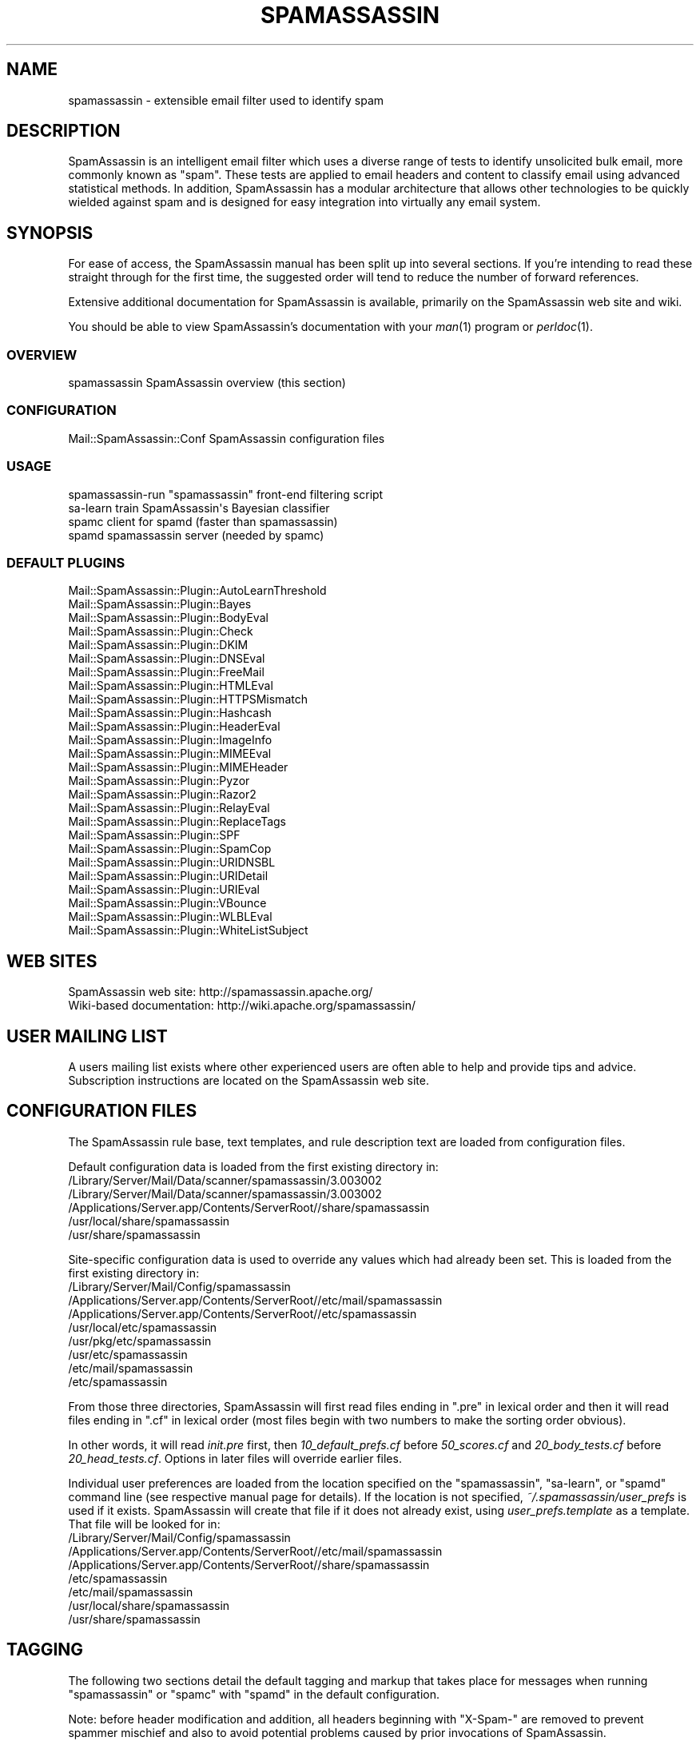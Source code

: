 .\" Automatically generated by Pod::Man 2.25 (Pod::Simple 3.20)
.\"
.\" Standard preamble:
.\" ========================================================================
.de Sp \" Vertical space (when we can't use .PP)
.if t .sp .5v
.if n .sp
..
.de Vb \" Begin verbatim text
.ft CW
.nf
.ne \\$1
..
.de Ve \" End verbatim text
.ft R
.fi
..
.\" Set up some character translations and predefined strings.  \*(-- will
.\" give an unbreakable dash, \*(PI will give pi, \*(L" will give a left
.\" double quote, and \*(R" will give a right double quote.  \*(C+ will
.\" give a nicer C++.  Capital omega is used to do unbreakable dashes and
.\" therefore won't be available.  \*(C` and \*(C' expand to `' in nroff,
.\" nothing in troff, for use with C<>.
.tr \(*W-
.ds C+ C\v'-.1v'\h'-1p'\s-2+\h'-1p'+\s0\v'.1v'\h'-1p'
.ie n \{\
.    ds -- \(*W-
.    ds PI pi
.    if (\n(.H=4u)&(1m=24u) .ds -- \(*W\h'-12u'\(*W\h'-12u'-\" diablo 10 pitch
.    if (\n(.H=4u)&(1m=20u) .ds -- \(*W\h'-12u'\(*W\h'-8u'-\"  diablo 12 pitch
.    ds L" ""
.    ds R" ""
.    ds C` ""
.    ds C' ""
'br\}
.el\{\
.    ds -- \|\(em\|
.    ds PI \(*p
.    ds L" ``
.    ds R" ''
'br\}
.\"
.\" Escape single quotes in literal strings from groff's Unicode transform.
.ie \n(.g .ds Aq \(aq
.el       .ds Aq '
.\"
.\" If the F register is turned on, we'll generate index entries on stderr for
.\" titles (.TH), headers (.SH), subsections (.SS), items (.Ip), and index
.\" entries marked with X<> in POD.  Of course, you'll have to process the
.\" output yourself in some meaningful fashion.
.ie \nF \{\
.    de IX
.    tm Index:\\$1\t\\n%\t"\\$2"
..
.    nr % 0
.    rr F
.\}
.el \{\
.    de IX
..
.\}
.\"
.\" Accent mark definitions (@(#)ms.acc 1.5 88/02/08 SMI; from UCB 4.2).
.\" Fear.  Run.  Save yourself.  No user-serviceable parts.
.    \" fudge factors for nroff and troff
.if n \{\
.    ds #H 0
.    ds #V .8m
.    ds #F .3m
.    ds #[ \f1
.    ds #] \fP
.\}
.if t \{\
.    ds #H ((1u-(\\\\n(.fu%2u))*.13m)
.    ds #V .6m
.    ds #F 0
.    ds #[ \&
.    ds #] \&
.\}
.    \" simple accents for nroff and troff
.if n \{\
.    ds ' \&
.    ds ` \&
.    ds ^ \&
.    ds , \&
.    ds ~ ~
.    ds /
.\}
.if t \{\
.    ds ' \\k:\h'-(\\n(.wu*8/10-\*(#H)'\'\h"|\\n:u"
.    ds ` \\k:\h'-(\\n(.wu*8/10-\*(#H)'\`\h'|\\n:u'
.    ds ^ \\k:\h'-(\\n(.wu*10/11-\*(#H)'^\h'|\\n:u'
.    ds , \\k:\h'-(\\n(.wu*8/10)',\h'|\\n:u'
.    ds ~ \\k:\h'-(\\n(.wu-\*(#H-.1m)'~\h'|\\n:u'
.    ds / \\k:\h'-(\\n(.wu*8/10-\*(#H)'\z\(sl\h'|\\n:u'
.\}
.    \" troff and (daisy-wheel) nroff accents
.ds : \\k:\h'-(\\n(.wu*8/10-\*(#H+.1m+\*(#F)'\v'-\*(#V'\z.\h'.2m+\*(#F'.\h'|\\n:u'\v'\*(#V'
.ds 8 \h'\*(#H'\(*b\h'-\*(#H'
.ds o \\k:\h'-(\\n(.wu+\w'\(de'u-\*(#H)/2u'\v'-.3n'\*(#[\z\(de\v'.3n'\h'|\\n:u'\*(#]
.ds d- \h'\*(#H'\(pd\h'-\w'~'u'\v'-.25m'\f2\(hy\fP\v'.25m'\h'-\*(#H'
.ds D- D\\k:\h'-\w'D'u'\v'-.11m'\z\(hy\v'.11m'\h'|\\n:u'
.ds th \*(#[\v'.3m'\s+1I\s-1\v'-.3m'\h'-(\w'I'u*2/3)'\s-1o\s+1\*(#]
.ds Th \*(#[\s+2I\s-2\h'-\w'I'u*3/5'\v'-.3m'o\v'.3m'\*(#]
.ds ae a\h'-(\w'a'u*4/10)'e
.ds Ae A\h'-(\w'A'u*4/10)'E
.    \" corrections for vroff
.if v .ds ~ \\k:\h'-(\\n(.wu*9/10-\*(#H)'\s-2\u~\d\s+2\h'|\\n:u'
.if v .ds ^ \\k:\h'-(\\n(.wu*10/11-\*(#H)'\v'-.4m'^\v'.4m'\h'|\\n:u'
.    \" for low resolution devices (crt and lpr)
.if \n(.H>23 .if \n(.V>19 \
\{\
.    ds : e
.    ds 8 ss
.    ds o a
.    ds d- d\h'-1'\(ga
.    ds D- D\h'-1'\(hy
.    ds th \o'bp'
.    ds Th \o'LP'
.    ds ae ae
.    ds Ae AE
.\}
.rm #[ #] #H #V #F C
.\" ========================================================================
.\"
.IX Title "SPAMASSASSIN 1"
.TH SPAMASSASSIN 1 "2014-05-13" "perl v5.16.2" "User Contributed Perl Documentation"
.\" For nroff, turn off justification.  Always turn off hyphenation; it makes
.\" way too many mistakes in technical documents.
.if n .ad l
.nh
.SH "NAME"
spamassassin \- extensible email filter used to identify spam
.SH "DESCRIPTION"
.IX Header "DESCRIPTION"
SpamAssassin is an intelligent email filter which uses a diverse range of
tests to identify unsolicited bulk email, more commonly known as \*(L"spam\*(R".
These tests are applied to email headers and content to classify email
using advanced statistical methods.  In addition, SpamAssassin has a
modular architecture that allows other technologies to be quickly wielded
against spam and is designed for easy integration into virtually any email
system.
.SH "SYNOPSIS"
.IX Header "SYNOPSIS"
For ease of access, the SpamAssassin manual has been split up into
several sections.  If you're intending to read these straight through
for the first time, the suggested order will tend to reduce the number
of forward references.
.PP
Extensive additional documentation for SpamAssassin is available,
primarily on the SpamAssassin web site and wiki.
.PP
You should be able to view SpamAssassin's documentation with your \fIman\fR\|(1)
program or \fIperldoc\fR\|(1).
.SS "\s-1OVERVIEW\s0"
.IX Subsection "OVERVIEW"
.Vb 1
\&    spamassassin              SpamAssassin overview (this section)
.Ve
.SS "\s-1CONFIGURATION\s0"
.IX Subsection "CONFIGURATION"
.Vb 1
\&    Mail::SpamAssassin::Conf  SpamAssassin configuration files
.Ve
.SS "\s-1USAGE\s0"
.IX Subsection "USAGE"
.Vb 4
\&    spamassassin\-run          "spamassassin" front\-end filtering script
\&    sa\-learn                  train SpamAssassin\*(Aqs Bayesian classifier
\&    spamc                     client for spamd (faster than spamassassin)
\&    spamd                     spamassassin server (needed by spamc)
.Ve
.SS "\s-1DEFAULT\s0 \s-1PLUGINS\s0"
.IX Subsection "DEFAULT PLUGINS"
.Vb 10
\&    Mail::SpamAssassin::Plugin::AutoLearnThreshold
\&    Mail::SpamAssassin::Plugin::Bayes
\&    Mail::SpamAssassin::Plugin::BodyEval
\&    Mail::SpamAssassin::Plugin::Check
\&    Mail::SpamAssassin::Plugin::DKIM
\&    Mail::SpamAssassin::Plugin::DNSEval
\&    Mail::SpamAssassin::Plugin::FreeMail
\&    Mail::SpamAssassin::Plugin::HTMLEval
\&    Mail::SpamAssassin::Plugin::HTTPSMismatch
\&    Mail::SpamAssassin::Plugin::Hashcash
\&    Mail::SpamAssassin::Plugin::HeaderEval
\&    Mail::SpamAssassin::Plugin::ImageInfo
\&    Mail::SpamAssassin::Plugin::MIMEEval
\&    Mail::SpamAssassin::Plugin::MIMEHeader
\&    Mail::SpamAssassin::Plugin::Pyzor
\&    Mail::SpamAssassin::Plugin::Razor2
\&    Mail::SpamAssassin::Plugin::RelayEval
\&    Mail::SpamAssassin::Plugin::ReplaceTags
\&    Mail::SpamAssassin::Plugin::SPF
\&    Mail::SpamAssassin::Plugin::SpamCop
\&    Mail::SpamAssassin::Plugin::URIDNSBL
\&    Mail::SpamAssassin::Plugin::URIDetail
\&    Mail::SpamAssassin::Plugin::URIEval
\&    Mail::SpamAssassin::Plugin::VBounce
\&    Mail::SpamAssassin::Plugin::WLBLEval
\&    Mail::SpamAssassin::Plugin::WhiteListSubject
.Ve
.SH "WEB SITES"
.IX Header "WEB SITES"
.Vb 2
\&    SpamAssassin web site:     http://spamassassin.apache.org/
\&    Wiki\-based documentation:  http://wiki.apache.org/spamassassin/
.Ve
.SH "USER MAILING LIST"
.IX Header "USER MAILING LIST"
A users mailing list exists where other experienced users are often able
to help and provide tips and advice.  Subscription instructions are
located on the SpamAssassin web site.
.SH "CONFIGURATION FILES"
.IX Header "CONFIGURATION FILES"
The SpamAssassin rule base, text templates, and rule description text
are loaded from configuration files.
.PP
Default configuration data is loaded from the first existing directory
in:
.IP "/Library/Server/Mail/Data/scanner/spamassassin/3.003002" 4
.IX Item "/Library/Server/Mail/Data/scanner/spamassassin/3.003002"
.PD 0
.IP "/Library/Server/Mail/Data/scanner/spamassassin/3.003002" 4
.IX Item "/Library/Server/Mail/Data/scanner/spamassassin/3.003002"
.IP "/Applications/Server.app/Contents/ServerRoot//share/spamassassin" 4
.IX Item "/Applications/Server.app/Contents/ServerRoot//share/spamassassin"
.IP "/usr/local/share/spamassassin" 4
.IX Item "/usr/local/share/spamassassin"
.IP "/usr/share/spamassassin" 4
.IX Item "/usr/share/spamassassin"
.PD
.PP
Site-specific configuration data is used to override any values which had
already been set.  This is loaded from the first existing directory in:
.IP "/Library/Server/Mail/Config/spamassassin" 4
.IX Item "/Library/Server/Mail/Config/spamassassin"
.PD 0
.IP "/Applications/Server.app/Contents/ServerRoot//etc/mail/spamassassin" 4
.IX Item "/Applications/Server.app/Contents/ServerRoot//etc/mail/spamassassin"
.IP "/Applications/Server.app/Contents/ServerRoot//etc/spamassassin" 4
.IX Item "/Applications/Server.app/Contents/ServerRoot//etc/spamassassin"
.IP "/usr/local/etc/spamassassin" 4
.IX Item "/usr/local/etc/spamassassin"
.IP "/usr/pkg/etc/spamassassin" 4
.IX Item "/usr/pkg/etc/spamassassin"
.IP "/usr/etc/spamassassin" 4
.IX Item "/usr/etc/spamassassin"
.IP "/etc/mail/spamassassin" 4
.IX Item "/etc/mail/spamassassin"
.IP "/etc/spamassassin" 4
.IX Item "/etc/spamassassin"
.PD
.PP
From those three directories, SpamAssassin will first read files ending in
\&\*(L".pre\*(R" in lexical order and then it will read files ending in \*(L".cf\*(R" in
lexical order (most files begin with two numbers to make the sorting
order obvious).
.PP
In other words, it will read \fIinit.pre\fR first, then \fI10_default_prefs.cf\fR before
\&\fI50_scores.cf\fR and \fI20_body_tests.cf\fR before \fI20_head_tests.cf\fR.
Options in later files will override earlier files.
.PP
Individual user preferences are loaded from the location specified on
the \f(CW\*(C`spamassassin\*(C'\fR, \f(CW\*(C`sa\-learn\*(C'\fR, or \f(CW\*(C`spamd\*(C'\fR command line (see respective
manual page for details).  If the location is not specified,
\&\fI~/.spamassassin/user_prefs\fR is used if it exists.  SpamAssassin will
create that file if it does not already exist, using
\&\fIuser_prefs.template\fR as a template.  That file will be looked for in:
.IP "/Library/Server/Mail/Config/spamassassin" 4
.IX Item "/Library/Server/Mail/Config/spamassassin"
.PD 0
.IP "/Applications/Server.app/Contents/ServerRoot//etc/mail/spamassassin" 4
.IX Item "/Applications/Server.app/Contents/ServerRoot//etc/mail/spamassassin"
.IP "/Applications/Server.app/Contents/ServerRoot//share/spamassassin" 4
.IX Item "/Applications/Server.app/Contents/ServerRoot//share/spamassassin"
.IP "/etc/spamassassin" 4
.IX Item "/etc/spamassassin"
.IP "/etc/mail/spamassassin" 4
.IX Item "/etc/mail/spamassassin"
.IP "/usr/local/share/spamassassin" 4
.IX Item "/usr/local/share/spamassassin"
.IP "/usr/share/spamassassin" 4
.IX Item "/usr/share/spamassassin"
.PD
.SH "TAGGING"
.IX Header "TAGGING"
The following two sections detail the default tagging and markup that
takes place for messages when running \f(CW\*(C`spamassassin\*(C'\fR or \f(CW\*(C`spamc\*(C'\fR with
\&\f(CW\*(C`spamd\*(C'\fR in the default configuration.
.PP
Note: before header modification and addition, all headers beginning
with \f(CW\*(C`X\-Spam\-\*(C'\fR are removed to prevent spammer mischief and also to
avoid potential problems caused by prior invocations of SpamAssassin.
.SS "\s-1TAGGING\s0 \s-1FOR\s0 \s-1SPAM\s0 \s-1MAILS\s0"
.IX Subsection "TAGGING FOR SPAM MAILS"
By default, all messages with a calculated score of 5.0 or higher are
tagged as spam.
.PP
If an incoming message is tagged as spam, instead of modifying the
original message, SpamAssassin will create a new report message and
attach the original message as a message/rfc822 \s-1MIME\s0 part (ensuring the
original message is completely preserved and easier to recover).
.PP
The new report message inherits the following headers (if they are
present) from the original spam message:
.IP "From: header" 4
.IX Item "From: header"
.PD 0
.IP "To: header" 4
.IX Item "To: header"
.IP "Cc: header" 4
.IX Item "Cc: header"
.IP "Subject: header" 4
.IX Item "Subject: header"
.IP "Date: header" 4
.IX Item "Date: header"
.IP "Message-ID: header" 4
.IX Item "Message-ID: header"
.PD
.PP
The above headers can be modified if the relevant \f(CW\*(C`rewrite_header\*(C'\fR
option is given (see \f(CW\*(C`Mail::SpamAssassin::Conf\*(C'\fR for more information).
.PP
By default these message headers are added to spam:
.IP "X\-Spam-Flag: header" 4
.IX Item "X-Spam-Flag: header"
Set to \f(CW\*(C`YES\*(C'\fR.
.PP
The headers that added are fully configurable via the \f(CW\*(C`add_header\*(C'\fR
option (see \f(CW\*(C`Mail::SpamAssassin::Conf\*(C'\fR for more information).
.IP "spam mail body text" 4
.IX Item "spam mail body text"
The SpamAssassin report is added to top of the mail message body,
if the message is marked as spam.
.SS "\s-1DEFAULT\s0 \s-1TAGGING\s0 \s-1FOR\s0 \s-1ALL\s0 \s-1MAILS\s0"
.IX Subsection "DEFAULT TAGGING FOR ALL MAILS"
These headers are added to all messages, both spam and ham (non-spam).
.IP "X\-Spam-Checker-Version: header" 4
.IX Item "X-Spam-Checker-Version: header"
The version and subversion of SpamAssassin and the host where
SpamAssassin was run.
.IP "X\-Spam-Level: header" 4
.IX Item "X-Spam-Level: header"
A series of \*(L"*\*(R" charactes where each one represents a full score point.
.IP "X\-Spam-Status: header" 4
.IX Item "X-Spam-Status: header"
A string, \f(CW\*(C`(Yes|No), score=nn required=nn tests=xxx,xxx
autolearn=(ham|spam|no|unavailable|failed)\*(C'\fR is set in this header to
reflect the filter status.  For the first word, \*(L"Yes\*(R" means spam and
\&\*(L"No\*(R" means ham (non-spam).
.PP
The headers that added are fully configurable via the \f(CW\*(C`add_header\*(C'\fR
option (see \f(CW\*(C`Mail::SpamAssassin::Conf\*(C'\fR for more information).
.SH "INSTALLATION"
.IX Header "INSTALLATION"
The \fBspamassassin\fR command is part of the \fBMail::SpamAssassin\fR Perl module.
Install this as a normal Perl module, using \f(CW\*(C`perl \-MCPAN \-e shell\*(C'\fR, or by
hand.
.PP
Note that it is not possible to use the \f(CW\*(C`PERL5LIB\*(C'\fR environment variable
to affect where SpamAssassin finds its perl modules, due to limitations
imposed by perl's \*(L"taint\*(R" security checks.
.PP
For further details on how to install, please read the \f(CW\*(C`INSTALL\*(C'\fR file
from the SpamAssassin distribution.
.SH "DEVELOPER DOCUMENTATION"
.IX Header "DEVELOPER DOCUMENTATION"
.Vb 2
\&    Mail::SpamAssassin
\&        Spam detector and markup engine
\&
\&    Mail::SpamAssassin::ArchiveIterator
\&        find and process messages one at a time
\&
\&    Mail::SpamAssassin::AutoWhitelist
\&        auto\-whitelist handler for SpamAssassin
\&
\&    Mail::SpamAssassin::Bayes
\&        determine spammishness using a Bayesian classifier
\&
\&    Mail::SpamAssassin::BayesStore
\&        Bayesian Storage Module
\&
\&    Mail::SpamAssassin::BayesStore::SQL
\&        SQL Bayesian Storage Module Implementation
\&
\&    Mail::SpamAssassin::Conf::LDAP
\&        load SpamAssassin scores from LDAP database
\&
\&    Mail::SpamAssassin::Conf::Parser
\&        parse SpamAssassin configuration
\&
\&    Mail::SpamAssassin::Conf::SQL
\&        load SpamAssassin scores from SQL database
\&
\&    Mail::SpamAssassin::Message
\&        decode, render, and hold an RFC\-2822 message
\&
\&    Mail::SpamAssassin::Message::Metadata
\&        extract metadata from a message
\&
\&    Mail::SpamAssassin::Message::Node
\&        decode, render, and make available MIME message parts
\&
\&    Mail::SpamAssassin::PerMsgLearner
\&        per\-message status (spam or not\-spam)
\&
\&    Mail::SpamAssassin::PerMsgStatus
\&        per\-message status (spam or not\-spam)
\&
\&    Mail::SpamAssassin::PersistentAddrList
\&        persistent address list base class
\&
\&    Mail::SpamAssassin::Plugin
\&        SpamAssassin plugin base class
\&
\&    Mail::SpamAssassin::Plugin::Hashcash
\&        perform hashcash verification tests
\&
\&    Mail::SpamAssassin::Plugin::RelayCountry
\&        add message metadata indicating the country code of each relay
\&
\&    Mail::SpamAssassin::Plugin::SPF
\&        perform SPF verification tests
\&
\&    Mail::SpamAssassin::Plugin::URIDNSBL
\&        look up URLs against DNS blocklists
\&
\&    Mail::SpamAssassin::SQLBasedAddrList
\&        SpamAssassin SQL Based Auto Whitelist
.Ve
.SH "BUGS"
.IX Header "BUGS"
See <http://issues.apache.org/SpamAssassin/>
.SH "AUTHORS"
.IX Header "AUTHORS"
The SpamAssassin(tm) Project <http://spamassassin.apache.org/>
.SH "COPYRIGHT"
.IX Header "COPYRIGHT"
SpamAssassin is distributed under the Apache License, Version 2.0, as
described in the file \f(CW\*(C`LICENSE\*(C'\fR included with the distribution.
